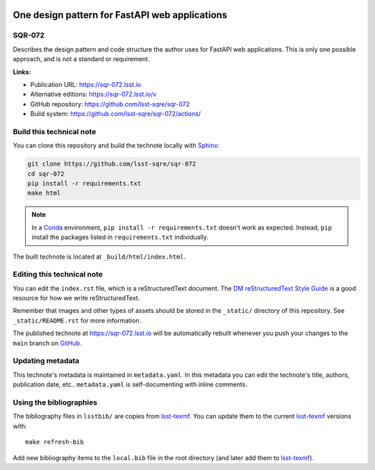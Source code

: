 .. image:: https://img.shields.io/badge/sqr--072-lsst.io-brightgreen.svg
   :target: https://sqr-072.lsst.io
.. image:: https://github.com/lsst-sqre/sqr-072/workflows/CI/badge.svg
   :target: https://github.com/lsst-sqre/sqr-072/actions/
..
  Uncomment this section and modify the DOI strings to include a Zenodo DOI badge in the README
  .. image:: https://zenodo.org/badge/doi/10.5281/zenodo.#####.svg
     :target: http://dx.doi.org/10.5281/zenodo.#####

###############################################
One design pattern for FastAPI web applications
###############################################

SQR-072
=======

Describes the design pattern and code structure the author uses for FastAPI web applications.
This is only one possible approach, and is not a standard or requirement.

**Links:**

- Publication URL: https://sqr-072.lsst.io
- Alternative editions: https://sqr-072.lsst.io/v
- GitHub repository: https://github.com/lsst-sqre/sqr-072
- Build system: https://github.com/lsst-sqre/sqr-072/actions/


Build this technical note
=========================

You can clone this repository and build the technote locally with `Sphinx`_:

.. code-block:: bash

   git clone https://github.com/lsst-sqre/sqr-072
   cd sqr-072
   pip install -r requirements.txt
   make html

.. note::

   In a Conda_ environment, ``pip install -r requirements.txt`` doesn't work as expected.
   Instead, ``pip`` install the packages listed in ``requirements.txt`` individually.

The built technote is located at ``_build/html/index.html``.

Editing this technical note
===========================

You can edit the ``index.rst`` file, which is a reStructuredText document.
The `DM reStructuredText Style Guide`_ is a good resource for how we write reStructuredText.

Remember that images and other types of assets should be stored in the ``_static/`` directory of this repository.
See ``_static/README.rst`` for more information.

The published technote at https://sqr-072.lsst.io will be automatically rebuilt whenever you push your changes to the ``main`` branch on `GitHub <https://github.com/lsst-sqre/sqr-072>`_.

Updating metadata
=================

This technote's metadata is maintained in ``metadata.yaml``.
In this metadata you can edit the technote's title, authors, publication date, etc..
``metadata.yaml`` is self-documenting with inline comments.

Using the bibliographies
========================

The bibliography files in ``lsstbib/`` are copies from `lsst-texmf`_.
You can update them to the current `lsst-texmf`_ versions with::

   make refresh-bib

Add new bibliography items to the ``local.bib`` file in the root directory (and later add them to `lsst-texmf`_).

.. _Sphinx: http://sphinx-doc.org
.. _DM reStructuredText Style Guide: https://developer.lsst.io/restructuredtext/style.html
.. _this repo: ./index.rst
.. _Conda: http://conda.pydata.org/docs/
.. _lsst-texmf: https://lsst-texmf.lsst.io
